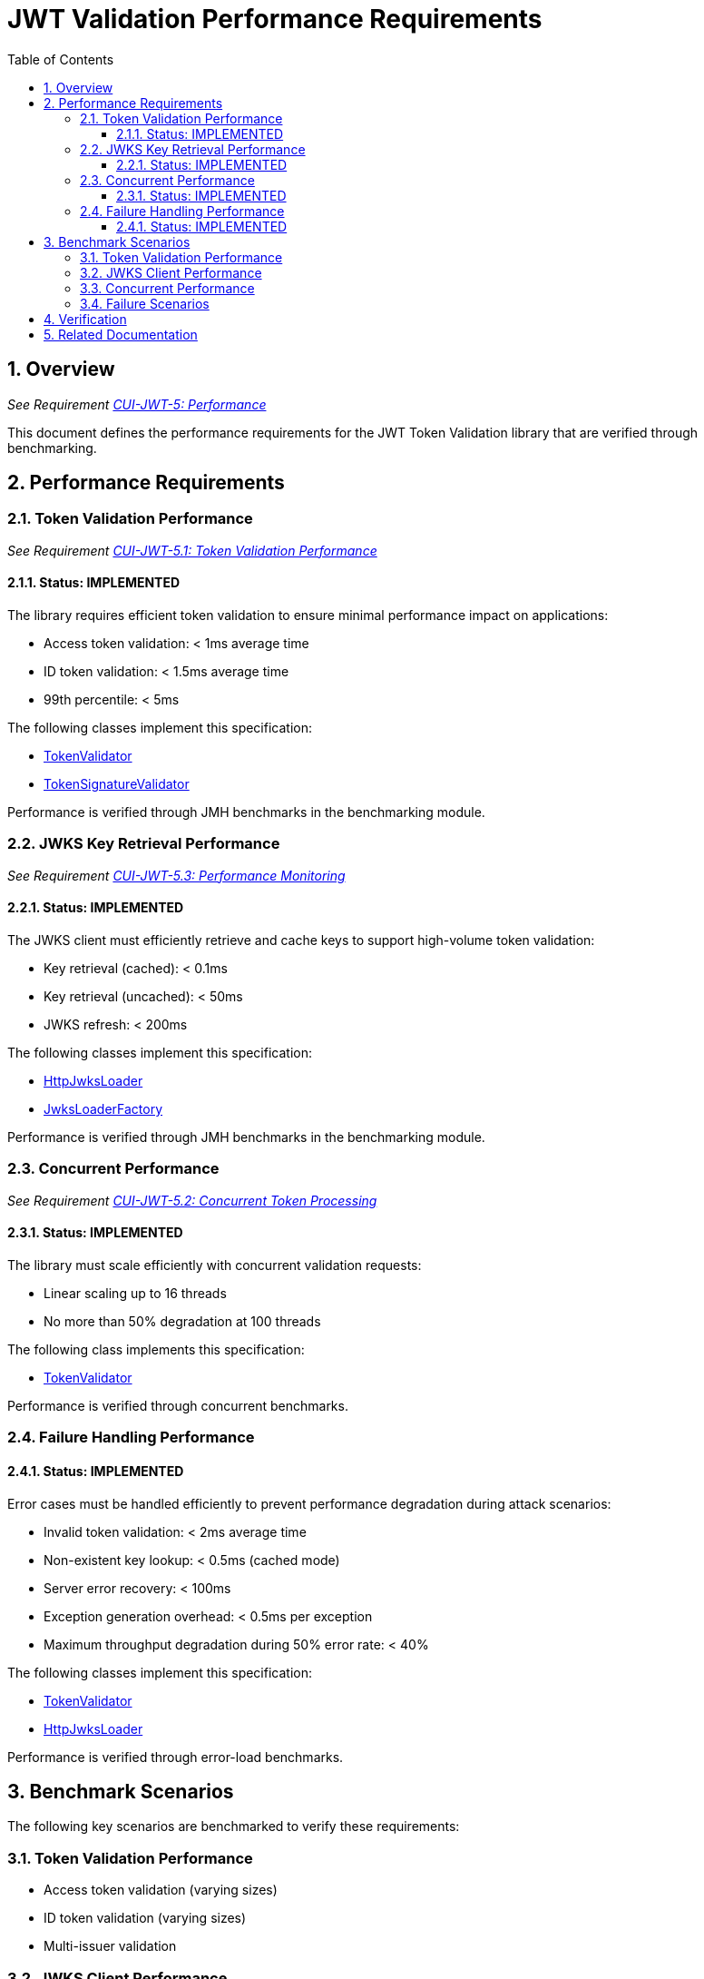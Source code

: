 = JWT Validation Performance Requirements
:source-highlighter: highlight.js
:toc: left
:toclevels: 3
:toc-title: Table of Contents
:sectnums:

== Overview
_See Requirement xref:../../doc/Requirements.adoc#CUI-JWT-5[CUI-JWT-5: Performance]_

This document defines the performance requirements for the JWT Token Validation library that are verified through benchmarking.

== Performance Requirements

=== Token Validation Performance
_See Requirement xref:../../doc/Requirements.adoc#CUI-JWT-5.1[CUI-JWT-5.1: Token Validation Performance]_

==== Status: IMPLEMENTED

The library requires efficient token validation to ensure minimal performance impact on applications:

* Access token validation: < 1ms average time
* ID token validation: < 1.5ms average time
* 99th percentile: < 5ms

The following classes implement this specification:

* xref:../../cui-jwt-validation/src/main/java/de/cuioss/jwt/validation/TokenValidator.java[TokenValidator]
* xref:../../cui-jwt-validation/src/main/java/de/cuioss/jwt/validation/pipeline/TokenSignatureValidator.java[TokenSignatureValidator]

Performance is verified through JMH benchmarks in the benchmarking module.

=== JWKS Key Retrieval Performance
_See Requirement xref:../../doc/Requirements.adoc#CUI-JWT-5.3[CUI-JWT-5.3: Performance Monitoring]_

==== Status: IMPLEMENTED

The JWKS client must efficiently retrieve and cache keys to support high-volume token validation:

* Key retrieval (cached): < 0.1ms
* Key retrieval (uncached): < 50ms
* JWKS refresh: < 200ms

The following classes implement this specification:

* xref:../../cui-jwt-validation/src/main/java/de/cuioss/jwt/validation/jwks/http/HttpJwksLoader.java[HttpJwksLoader]
* xref:../../cui-jwt-validation/src/main/java/de/cuioss/jwt/validation/jwks/JwksLoaderFactory.java[JwksLoaderFactory]

Performance is verified through JMH benchmarks in the benchmarking module.

=== Concurrent Performance
_See Requirement xref:../../doc/Requirements.adoc#CUI-JWT-5.2[CUI-JWT-5.2: Concurrent Token Processing]_

==== Status: IMPLEMENTED

The library must scale efficiently with concurrent validation requests:

* Linear scaling up to 16 threads
* No more than 50% degradation at 100 threads

The following class implements this specification:

* xref:../../cui-jwt-validation/src/main/java/de/cuioss/jwt/validation/TokenValidator.java[TokenValidator]

Performance is verified through concurrent benchmarks.

=== Failure Handling Performance

==== Status: IMPLEMENTED

Error cases must be handled efficiently to prevent performance degradation during attack scenarios:

* Invalid token validation: < 2ms average time
* Non-existent key lookup: < 0.5ms (cached mode)
* Server error recovery: < 100ms
* Exception generation overhead: < 0.5ms per exception
* Maximum throughput degradation during 50% error rate: < 40%

The following classes implement this specification:

* xref:../../cui-jwt-validation/src/main/java/de/cuioss/jwt/validation/TokenValidator.java[TokenValidator]
* xref:../../cui-jwt-validation/src/main/java/de/cuioss/jwt/validation/jwks/http/HttpJwksLoader.java[HttpJwksLoader]

Performance is verified through error-load benchmarks.

== Benchmark Scenarios

The following key scenarios are benchmarked to verify these requirements:

=== Token Validation Performance
* Access token validation (varying sizes)
* ID token validation (varying sizes)
* Multi-issuer validation

=== JWKS Client Performance
* Key retrieval (cached)
* Key retrieval (uncached)
* JWKS refresh operations

=== Concurrent Performance
* Sequential vs. concurrent validation
* Different thread counts (1, 2, 4, 8, 16, 32, 64, 100)

=== Failure Scenarios
* Invalid signatures
* Expired tokens
* Wrong issuer/audience
* Malformed tokens
* Missing key IDs (kid)
* Non-existent key lookups
* Server errors
* High error rates (10%, 50%, 90%)

== Verification

Performance requirements are verified through:

1. Automated benchmark execution in CI/CD
2. Performance regression detection
3. Historical trend analysis
4. Performance scoring and badges

See link:workflow.adoc[Benchmark Workflow] for details on running and verifying performance benchmarks.

== Related Documentation

* xref:../../doc/Requirements.adoc#CUI-JWT-5[CUI-JWT-5: Performance] - Performance requirements
* link:README.adoc[Benchmarks Documentation] - Main benchmarking documentation
* link:performance-scoring.adoc[Performance Scoring] - Weighted metrics methodology
* link:workflow.adoc[Benchmark Workflow] - Complete workflow guide